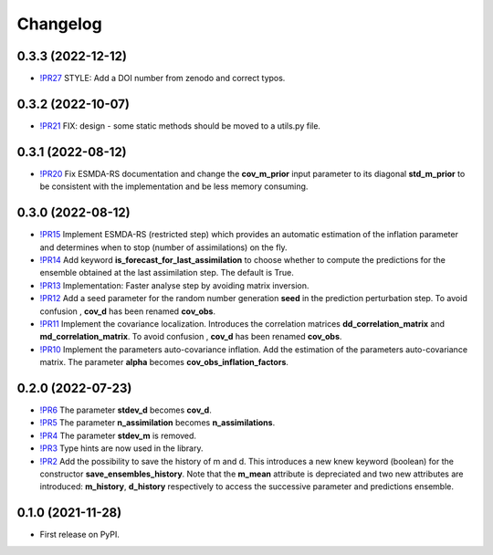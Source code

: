 ==============
Changelog
==============

0.3.3 (2022-12-12)
------------------

* `!PR27 <https://gitlab.com/antoinecollet5/pyesmda/-/merge_requests/27>`_ STYLE: Add a DOI number from zenodo and correct typos.

0.3.2 (2022-10-07)
------------------

* `!PR21 <https://gitlab.com/antoinecollet5/pyesmda/-/merge_requests/21>`_ FIX: design - some static methods should be moved to a utils.py file.

0.3.1 (2022-08-12)
------------------

* `!PR20 <https://gitlab.com/antoinecollet5/pyesmda/-/merge_requests/20>`_ Fix ESMDA-RS documentation and change the
  **cov_m_prior** input parameter to its diagonal **std_m_prior** to be consistent with the implementation and be less memory consuming.

0.3.0 (2022-08-12)
------------------

* `!PR15 <https://gitlab.com/antoinecollet5/pyesmda/-/merge_requests/15>`_ Implement ESMDA-RS (restricted step) which provides
  an automatic estimation of the inflation parameter and determines when to stop (number of assimilations) on the fly.
* `!PR14 <https://gitlab.com/antoinecollet5/pyesmda/-/merge_requests/14>`_ Add keyword **is_forecast_for_last_assimilation** to choose whether to 
  compute the predictions for the ensemble obtained at the last assimilation step. The default is True.
* `!PR13 <https://gitlab.com/antoinecollet5/pyesmda/-/merge_requests/13>`_ Implementation: Faster analyse step by avoiding matrix inversion.
* `!PR12 <https://gitlab.com/antoinecollet5/pyesmda/-/merge_requests/12>`_ Add a seed parameter for the random 
  number generation **seed** in the prediction perturbation step.
  To avoid confusion , **cov_d** has been renamed **cov_obs**.
* `!PR11 <https://gitlab.com/antoinecollet5/pyesmda/-/merge_requests/11>`_ Implement the covariance localization. Introduces the 
  correlation matrices **dd_correlation_matrix** and **md_correlation_matrix**.
  To avoid confusion , **cov_d** has been renamed **cov_obs**.
* `!PR10 <https://gitlab.com/antoinecollet5/pyesmda/-/merge_requests/10>`_ Implement the parameters auto-covariance inflation.
  Add the estimation of the parameters auto-covariance matrix. The parameter **alpha** becomes **cov_obs_inflation_factors**.


0.2.0 (2022-07-23)
------------------

* `!PR6 <https://gitlab.com/antoinecollet5/pyesmda/-/merge_requests/6>`_ The parameter **stdev_d** becomes **cov_d**.
* `!PR5 <https://gitlab.com/antoinecollet5/pyesmda/-/merge_requests/5>`_ The parameter **n_assimilation** becomes **n_assimilations**.
* `!PR4 <https://gitlab.com/antoinecollet5/pyesmda/-/merge_requests/4>`_ The parameter **stdev_m** is removed.
* `!PR3 <https://gitlab.com/antoinecollet5/pyesmda/-/merge_requests/3>`_ Type hints are now used in the library.
* `!PR2 <https://gitlab.com/antoinecollet5/pyesmda/-/merge_requests/2>`_ Add the possibility to save the history of m and d. This introduces a new knew
  keyword (boolean) for the constructor **save_ensembles_history**. 
  Note that the **m_mean** attribute is depreciated and two new attributes are 
  introduced: **m_history**, **d_history** respectively to access the successive
  parameter and predictions ensemble. 


0.1.0 (2021-11-28)
------------------


* First release on PyPI.
